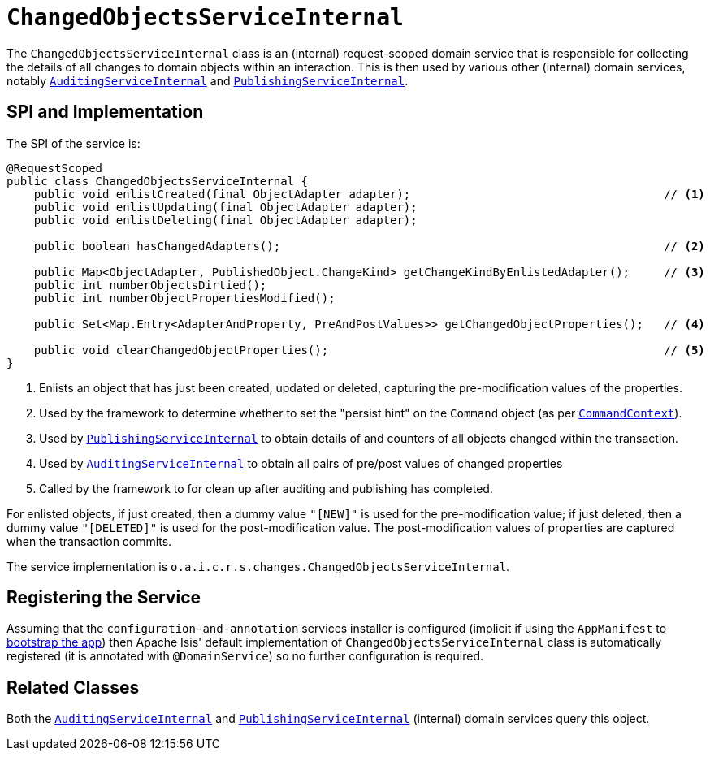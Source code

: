 [[_rgfis_spi_ChangedObjectsServiceInternal]]
= `ChangedObjectsServiceInternal`
:Notice: Licensed to the Apache Software Foundation (ASF) under one or more contributor license agreements. See the NOTICE file distributed with this work for additional information regarding copyright ownership. The ASF licenses this file to you under the Apache License, Version 2.0 (the "License"); you may not use this file except in compliance with the License. You may obtain a copy of the License at. http://www.apache.org/licenses/LICENSE-2.0 . Unless required by applicable law or agreed to in writing, software distributed under the License is distributed on an "AS IS" BASIS, WITHOUT WARRANTIES OR  CONDITIONS OF ANY KIND, either express or implied. See the License for the specific language governing permissions and limitations under the License.
:_basedir: ../../
:_imagesdir: images/


The `ChangedObjectsServiceInternal` class is an (internal) request-scoped domain service that is
responsible for collecting the details of all changes to domain objects within an interaction.  This is then used by
various other  (internal) domain services, notably
xref:../rgfis/rgfis.adoc#_rgfis_spi_AuditingServiceInternal[`AuditingServiceInternal`] and
xref:../rgfis/rgfis.adoc#_rgfis_spi_PublishingServiceInternal[`PublishingServiceInternal`].



== SPI and Implementation

The SPI of the service is:

[source,java]
----
@RequestScoped
public class ChangedObjectsServiceInternal {
    public void enlistCreated(final ObjectAdapter adapter);                                     // <1>
    public void enlistUpdating(final ObjectAdapter adapter);
    public void enlistDeleting(final ObjectAdapter adapter);

    public boolean hasChangedAdapters();                                                        // <2>

    public Map<ObjectAdapter, PublishedObject.ChangeKind> getChangeKindByEnlistedAdapter();     // <3>
    public int numberObjectsDirtied();
    public int numberObjectPropertiesModified();

    public Set<Map.Entry<AdapterAndProperty, PreAndPostValues>> getChangedObjectProperties();   // <4>

    public void clearChangedObjectProperties();                                                 // <5>
}
----
<1> Enlists an object that has just been created, updated or deleted, capturing the pre-modification values of the properties.
<2> Used by the framework to determine whether to set the "persist hint" on the `Command` object (as per xref:../rgsvc/rgsvc.adoc#_rgsvc_api_CommandContext[`CommandContext`]).
<3> Used by xref:../rgfis/rgfis.adoc#_rgfis_spi_PublishingServiceInternal[`PublishingServiceInternal`] to obtain details of and
counters of all objects changed within the transaction.
<4> Used by xref:../rgfis/rgfis.adoc#_rgfis_spi_AuditingServiceInternal[`AuditingServiceInternal`] to obtain all pairs of
pre/post values of changed properties
<5> Called by the framework to for clean up after auditing and publishing has completed.

For enlisted objects, if just created, then a dummy value `"[NEW]"` is used for the pre-modification value; if just
deleted, then a dummy value `"[DELETED]"` is used for the post-modification value.  The post-modification values of
properties are captured when the transaction commits.


The service implementation is `o.a.i.c.r.s.changes.ChangedObjectsServiceInternal`.



== Registering the Service

Assuming that the `configuration-and-annotation` services installer is configured (implicit if using the
`AppManifest` to xref:../rgcms/rgcms.adoc#_rgcms_classes_AppManifest-bootstrapping[bootstrap the app]) then Apache Isis' default
implementation of `ChangedObjectsServiceInternal` class is automatically registered (it is annotated with `@DomainService`)
so no further configuration is required.



== Related Classes

Both the xref:../rgfis/rgfis.adoc#_rgfis_spi_AuditingServiceInternal[`AuditingServiceInternal`] and
xref:../rgfis/rgfis.adoc#_rgfis_spi_PublishingServiceInternal[`PublishingServiceInternal`] (internal) domain services query
this object.
